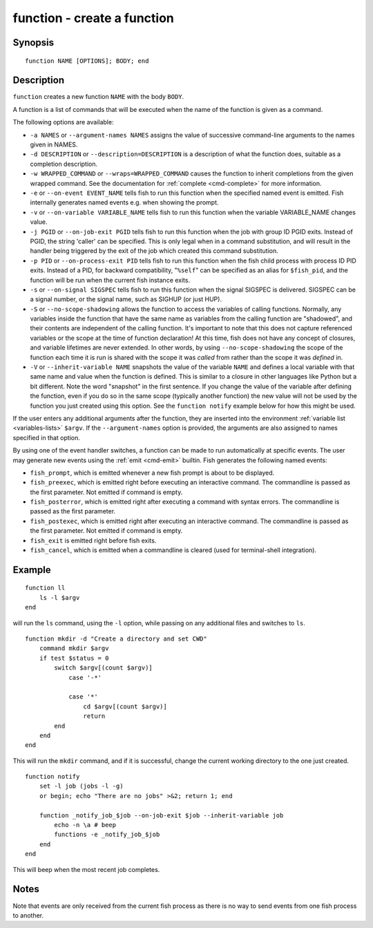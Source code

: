 .. _cmd-function:

function - create a function
============================

Synopsis
--------

::

    function NAME [OPTIONS]; BODY; end


Description
-----------

``function`` creates a new function ``NAME`` with the body ``BODY``.

A function is a list of commands that will be executed when the name of the function is given as a command.

The following options are available:

- ``-a NAMES`` or ``--argument-names NAMES`` assigns the value of successive command-line arguments to the names given in NAMES.

- ``-d DESCRIPTION`` or ``--description=DESCRIPTION`` is a description of what the function does, suitable as a completion description.

- ``-w WRAPPED_COMMAND`` or ``--wraps=WRAPPED_COMMAND`` causes the function to inherit completions from the given wrapped command. See the documentation for :ref:`complete <cmd-complete>` for more information.

- ``-e`` or ``--on-event EVENT_NAME`` tells fish to run this function when the specified named event is emitted. Fish internally generates named events e.g. when showing the prompt.

- ``-v`` or ``--on-variable VARIABLE_NAME`` tells fish to run this function when the variable VARIABLE_NAME changes value.

- ``-j PGID`` or ``--on-job-exit PGID`` tells fish to run this function when the job with group ID PGID exits. Instead of PGID, the string 'caller' can be specified. This is only legal when in a command substitution, and will result in the handler being triggered by the exit of the job which created this command substitution.

- ``-p PID`` or ``--on-process-exit PID`` tells fish to run this function when the fish child process
  with process ID PID exits. Instead of a PID, for backward compatibility,
  "``%self``" can be specified as an alias for ``$fish_pid``, and the function will be run when the
  current fish instance exits.

- ``-s`` or ``--on-signal SIGSPEC`` tells fish to run this function when the signal SIGSPEC is delivered. SIGSPEC can be a signal number, or the signal name, such as SIGHUP (or just HUP).

- ``-S`` or ``--no-scope-shadowing`` allows the function to access the variables of calling functions. Normally, any variables inside the function that have the same name as variables from the calling function are "shadowed", and their contents are independent of the calling function.
  It's important to note that this does not capture referenced variables or the scope at the time of function declaration! At this time, fish does not have any concept of closures, and variable lifetimes are never extended. In other words, by using ``--no-scope-shadowing`` the scope of the function each time it is run is shared with the scope it was *called* from rather than the scope it was *defined* in.

- ``-V`` or ``--inherit-variable NAME`` snapshots the value of the variable ``NAME`` and defines a local variable with that same name and value when the function is defined. This is similar to a closure in other languages like Python but a bit different. Note the word "snapshot" in the first sentence. If you change the value of the variable after defining the function, even if you do so in the same scope (typically another function) the new value will not be used by the function you just created using this option. See the ``function notify`` example below for how this might be used.

If the user enters any additional arguments after the function, they are inserted into the environment :ref:`variable list <variables-lists>` ``$argv``. If the ``--argument-names`` option is provided, the arguments are also assigned to names specified in that option.

By using one of the event handler switches, a function can be made to run automatically at specific events. The user may generate new events using the :ref:`emit <cmd-emit>` builtin. Fish generates the following named events:

- ``fish_prompt``, which is emitted whenever a new fish prompt is about to be displayed.

- ``fish_preexec``, which is emitted right before executing an interactive command. The commandline is passed as the first parameter. Not emitted if command is empty.

- ``fish_posterror``, which is emitted right after executing a command with syntax errors. The commandline is passed as the first parameter.

- ``fish_postexec``, which is emitted right after executing an interactive command. The commandline is passed as the first parameter. Not emitted if command is empty.

- ``fish_exit`` is emitted right before fish exits.

- ``fish_cancel``, which is emitted when a commandline is cleared (used for terminal-shell integration).

Example
-------



::

    function ll
        ls -l $argv
    end


will run the ``ls`` command, using the ``-l`` option, while passing on any additional files and switches to ``ls``.



::

    function mkdir -d "Create a directory and set CWD"
        command mkdir $argv
        if test $status = 0
            switch $argv[(count $argv)]
                case '-*'
    
                case '*'
                    cd $argv[(count $argv)]
                    return
            end
        end
    end


This will run the ``mkdir`` command, and if it is successful, change the current working directory to the one just created.



::

    function notify
        set -l job (jobs -l -g)
        or begin; echo "There are no jobs" >&2; return 1; end
    
        function _notify_job_$job --on-job-exit $job --inherit-variable job
            echo -n \a # beep
            functions -e _notify_job_$job
        end
    end


This will beep when the most recent job completes.


Notes
-----

Note that events are only received from the current fish process as there is no way to send events from one fish process to another.

